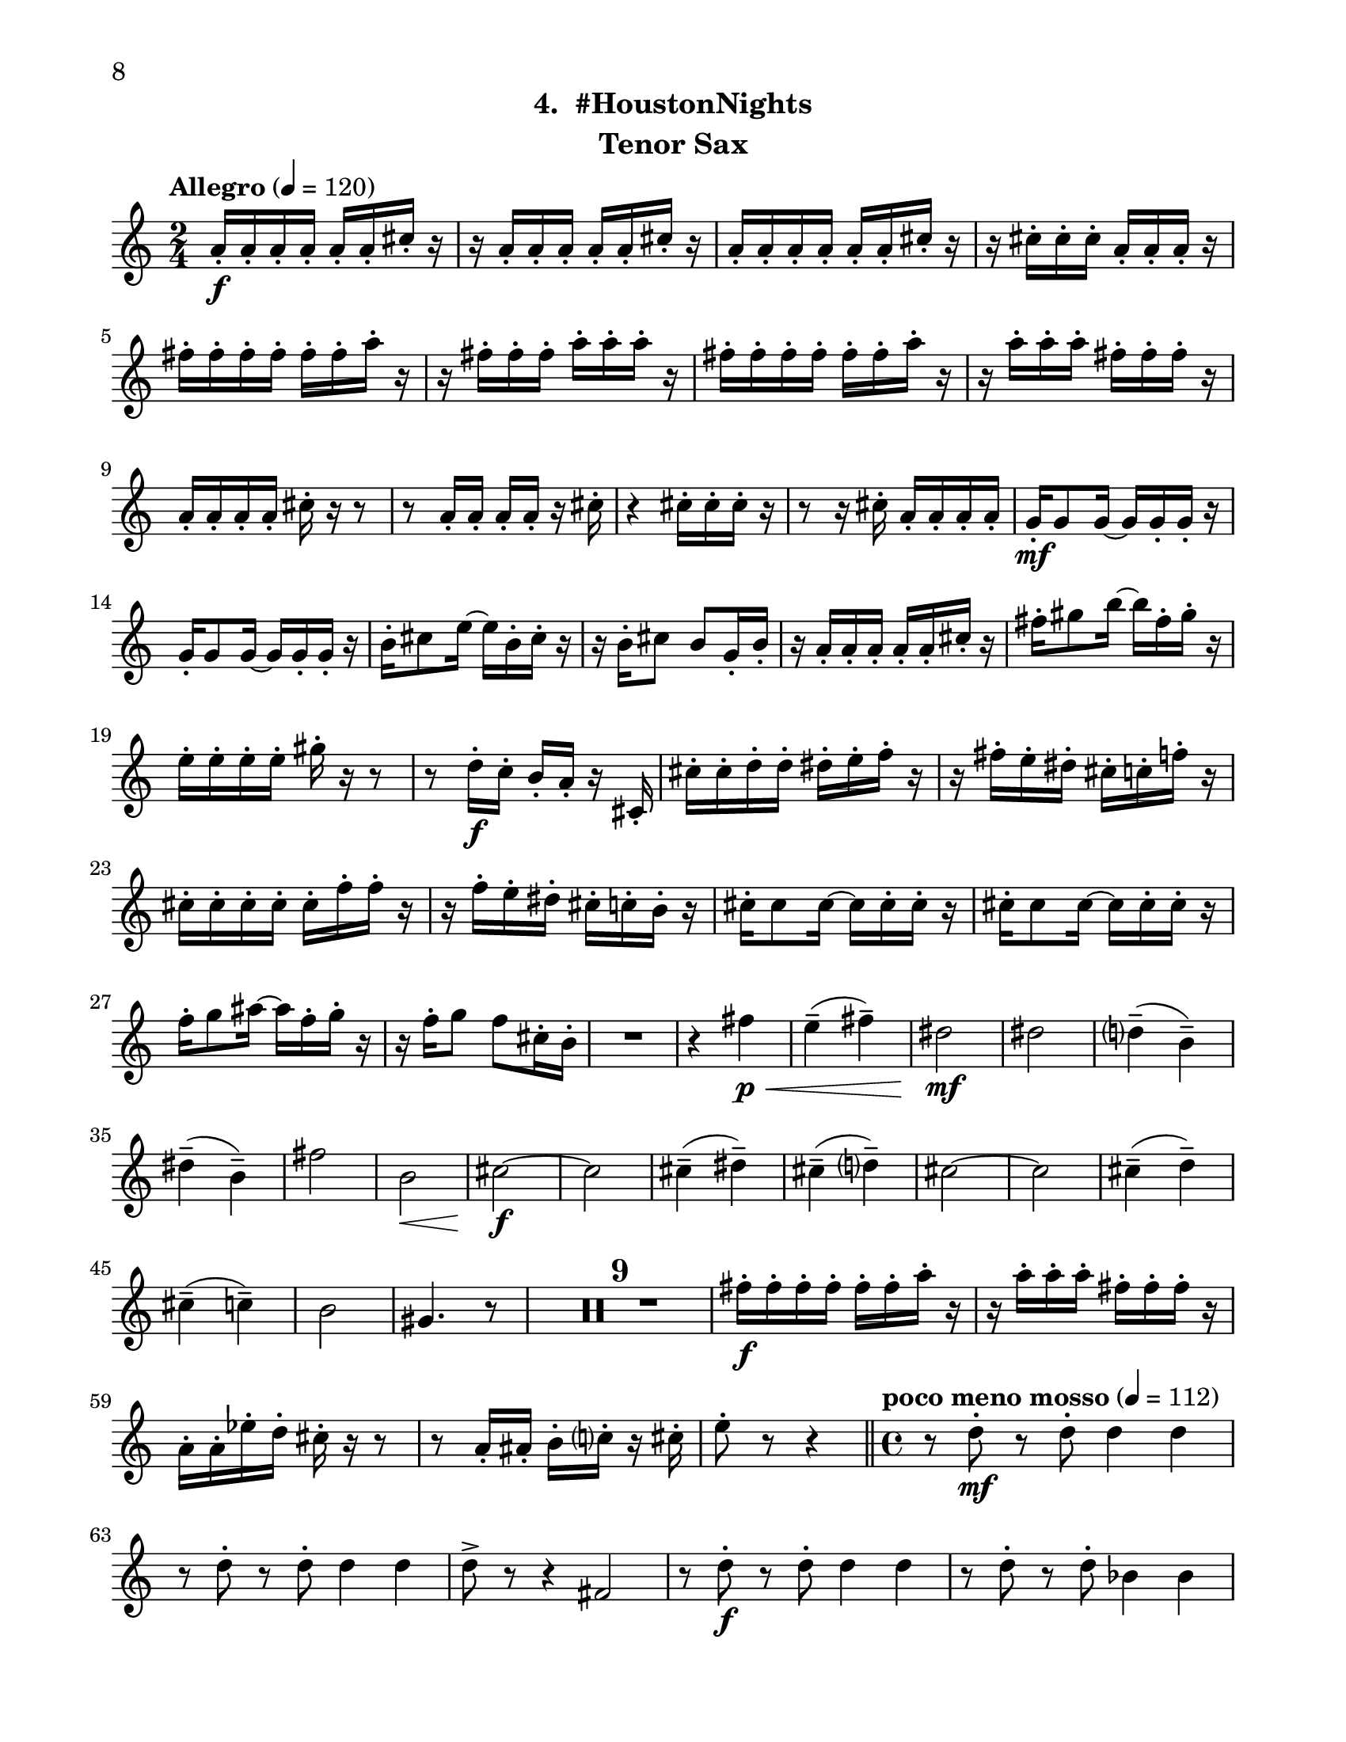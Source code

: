 \version "2.12.0"
#(set-default-paper-size "letter")
#(set-global-staff-size 21)

\paper {
  line-width    = 180\mm
  left-margin   = 20\mm
  top-margin    = 10\mm
  bottom-margin = 15\mm
  indent = 0 \mm 
  ragged-bottom = ##f  
  first-page-number = 8				%% CHANGE NUMBER
  print-first-page-number = ##t  
  two-sided = ##t
  binding-offset = 0.25\in
  }

\header {
  subtitle = "4.  #HoustonNights"		%% CHANGE TITLE
    tagline = ##f
    instrument = "Tenor Sax"                     %% CHANGE INSTRUMENT NAME
    }

AvoiceAA = \relative c'{
    \clef treble
    %staffkeysig
    \key c \major 
    %bartimesig: 
    \time 2/4 
    \tempo "Allegro" 4 = 120
    a'16-.  \f a-.  a-.  a-.  a-.  a-.  cis-.  r      | % 1
    r a-.  a-.  a-.  a-.  a-.  cis-.  r      | % 2
    a-.  a-.  a-.  a-.  a-.  a-.  cis-.  r      | % 3
    r cis-.  cis-.  cis-.  a-.  a-.  a-.  r      | % 4
    fis'-.  fis-.  fis-.  fis-.  fis-.  fis-.  a-.  r      | % 5
    r fis-.  fis-.  fis-.  a-.  a-.  a-.  r      | % 6
    fis-.  fis-.  fis-.  fis-.  fis-.  fis-.  a-.  r      | % 7
    r a-.  a-.  a-.  fis-.  fis-.  fis-.  r      | % 8
    a,-.  a-.  a-.  a-.  cis-.  r r8      | % 9
    r a16-.  a-.  a-.  a-.  r cis-.       | % 10
    r4 cis16-.  cis-.  cis-.  r      | % 11
    r8 r16 cis-.  a-.  a-.  a-.  a-.       | % 12
    g-.  \mf g8 g16~ g g-.  g-.  r      | % 13
    g-.  g8 g16~ g g-.  g-.  r      | % 14
    b-.  cis8 e16~ e b-.  cis-.  r      | % 15
    r b-.  cis8 b g16-.  b-.       | % 16
    r a-.  a-.  a-.  a-.  a-.  cis-.  r      | % 17
    fis-.  gis8 b16~ b fis-.  gis-.  r      | % 18
    e-.  e-.  e-.  e-.  gis-.  r r8      | % 19
    r d16-.  \f c-.  b-.  a-.  r cis,-.       | % 20
    cis'-.  cis-.  d-.  d-.  dis-.  e-.  f-.  r      | % 21
    r fis-.  e-.  dis-.  cis-.  c-.  f-.  r      | % 22
    cis-.  cis-.  cis-.  cis-.  cis-.  f-.  f-.  r      | % 23
    r f-.  e-.  dis-.  cis-.  c-.  b-.  r      | % 24
    cis-.  cis8 cis16~ cis cis-.  cis-.  r      | % 25
    cis-.  cis8 cis16~ cis cis-.  cis-.  r      | % 26
    f-.  g8 ais16~ ais f-.  g-.  r      | % 27
    r16 f-.  g8 f cis16-.  b-.       | % 28
    R2  | % 
    r4 fis' \< \p      | % 30
    e-- ( fis-- )      | % 31
    dis2 \! \mf      | % 32
    dis      | % 33
    d4-- ( b-- )      | % 34
    dis-- ( b-- )      | % 35
    fis'2      | % 36
    b, \<      | % 37
    cis~ \! \f      | % 38
    cis      | % 39
    cis4-- ( dis-- )      | % 40
    cis-- ( d-- )      | % 41
    cis2~      | % 42
    cis      | % 43
    cis4-- ( d-- )      | % 44
    cis-- ( c-- )      | % 45
    b2      | % 46
    gis4. r8      | % 47
    R2 *9  | % 
    fis'16-.  \f fis-.  fis-.  fis-.  fis-.  fis-.  a-.  r      | % 57
    r a-.  a-.  a-.  fis-.  fis-.  fis-.  r      | % 58
    a,-.  a-.  ees'-.  d-.  cis-.  r r8      | % 59
    r a16-.  ais-.  b-.  c-.  r cis-.       | % 60
    e8-.  r r4  \bar "||"      | % 61
    %bartimesig: 
    \time 4/4 
    \tempo "poco meno mosso" 4 = 112
    r8 d-.  \mf r d-.  d4 d      | % 62
    r8 d-.  r d-.  d4 d      | % 63
    d8->  r r4 fis,2      | % 64
    r8 d'-.  \f r d-.  d4 d      | % 65
    r8 d-.  r d-.  bes4 bes      | % 66
    R1  | % 
    r8 e,-.  r e-.  fis4 ais      | % 68
    gis-> -.  r c,2 \mf      | % 69
    r8 cis-.  r cis-.  cis4 cis      | % 70
    r8 e'4-. ->  e8-.  g4( fis)      | % 71
    cis-.  r r2      | % 72
    r8 e4-. ->  e8-.  g4( fis)      | % 73
    b,8-.  fis'( \< eis gis) b( ais a bis)      | % 74
    r \! a,-.  \f r a-.  a4 a      | % 75
    r8 a-.  r a-.  f4 f      | % 76
    g8->  r r4 r2      | % 77
    r8 b,-.  r b-.  cis4->  f      | % 78
    dis-> -.  r c fis      | % 79
    r8 ais-.  r ais-.  b4-.  b-.       | % 80
    R1  | % 
    %bartimesig: 
    \time 3/4 
    cis8-.  \f cis16-.  cis-.  cis4. cis16-.  cis-.       | % 82
    cis8-.  r cis4 cis8-.  cis-.       | % 83
    cis2 r8 cis'16-.  cis-.       | % 84
    %bartimesig: 
    \time 2/4 
    c16( cis) cis-.  cis-.  c( cis) cis-.  cis-.       | % 85
    a8-.  gis-.  r aes16-.  aes-.       | % 86
    g( aes) aes-.  aes-.  g( aes) aes-.  aes-.       | % 87
    ges8-.  a-.  r a16-.  a-.       | % 88
    gis( a) a-.  a-.  gis( a) a-.  a-.       | % 89
    g8-.  fis-.  r fis16-.  fis-.       | % 90
    c'( b) ais-.  a-.  gis8-.  c-.       | % 91
    bes,,4. \ff r8      | % 92
    bes4-.  bes~      | % 93
    bes2\fermata       | % 94
    R2 *7  | % 
    bes2 \ff      | % 102
    R2  | % 
    r8 d-.  \mp fis-.  g-.       | % 104
    a2    \bar "||"      | % 105
    %barkeysig: 
    \key b \major 
    \tempo "Moderato semplice" 4 = 92  
    R2  | % 106
    %bartimesig: 
    \time 3/4 
    R2. *16     \bar "||"     | % 
    %bartimesig: 
    \time 2/4 
    cis'2 \mf      | % 123
    b      | % 124
    \times 2/3{dis,8( f g)  } \times 2/3{b,( cis dis)  }      | % 125
    d4--  b--       | % 126
    dis--  b--       | % 127
    fis'2      | % 128
    b,      | % 129
    cis2~   \bar "||"      | % 130
    %barkeysig: 
    \key c \major 
    \tempo "Allegro" 4 = 132
    cis4 r      | % 131
    R2  | % 
    b,8-.  \mp b16-.  b-.  b8-.  b16-.  b-.       | % 133
    b8-.  b16-.  b-.  b8-.  b16-.  b-.       | % 134
    b8-.  \< \mf b16-.  b-.  b8-.  b16-.  b-.       | % 135
    b8-.  \! \f b16-.  b-.  b8-.  b16-.  b-.       | % 136
    b8-.  b16-.  b-.  b8-.  b16-.  b-.       | % 137
    b8-.  b16-.  b-.  b8-.  b16-.  b-.       | % 138
    b8-.  b16-.  b-.  b8-.  b16-.  b-.       | % 139
    b8-.  b16-.  b-.  b8-.  b16-.  b-.       | % 140
    b8-.  b16-.  b-.  b8-.  b16-.  b-.       | % 141
    b8-.  b16-.  b-.  b8-.  b16-.  b-.       | % 142
    b8-.  b16-.  b-.  b8-.  b16-.  b-.       | % 143
    b8-.  b16-.  b-.  b8-.  b16-.  b-.       | % 144
    b8-.  b16-.  b-.  b8-.  b16-.  b-.       | % 145
    b8-.  b16-.  b-.  b8-.  b16-.  b-.       | % 146
    b8-.  b16-.  b-.  b8-.  b16-.  b-.       | % 147
    b8-.  b16-.  b-.  b8-.  b16-.  b-.       | % 148
    b8-.  b16-.  b-.  b8-.  b16-.  b-.       | % 149
    b8-.  b16-.  b-.  b8-.  b16-.  b-.       | % 150
    b8-.  b16-.  b-.  b8-.  b16-.  b-.       | % 151
    b8-.  b16-.  b-.  b8-.  b16-.  b-.       | % 152
    b8-.  b16-.  b-.  b8-.  b16-.  b-.       | % 153
    b8-.  b16-.  b-.  b8-.  b16-.  b-.       | % 154
    b8-.  b16-.  b-.  b8-.  b16-.  b-.       | % 155
    b8-.  b16-.  b-.  b8-.  b16-.  b-.       | % 156
    b8-.  b16-.  b-.  b8-.  b16-.  b-.       | % 157
    b8-.  b16-.  b-.  b8-.  b16-.  b-.       | % 158
    b8-.  b16-.  b-.  b8-.  b16-.  b-.       | % 159
    b8-.  b16-.  b-.  b8-.  b16-.  b-.       | % 160
    b8-.  b16-.  b-.  b8-.  b16-.  b-.       | % 161
    b8-.  b16-.  b-.  b8-.  b16-.  b-.       | % 162
    b8-.  b16-.  b-.  b8-.  b16-.  b-.       | % 163
    b8-.  b16-.  b-.  b8-.  b16-.  b-.       | % 164
    b8-.  b16-.  b-.  b8-.  b16-.  b-.       | % 165
    d16-.  d-.  d-.  d-.  c4-.  \fz \bar "|." 
}% end of last bar in partorvoice

ApartA =  << 
        \context Voice = AvoiceAA{ \AvoiceAA }
        >> 


\score { 
    << 
        \context Staff = ApartA << 
            \ApartA
        >>

      \set Score.skipBars = ##t
       #(set-accidental-style 'modern-cautionary)
      \set Score.markFormatter = #format-mark-box-letters %%boxed rehearsal-marks
  >>
}%% end of score-block 
